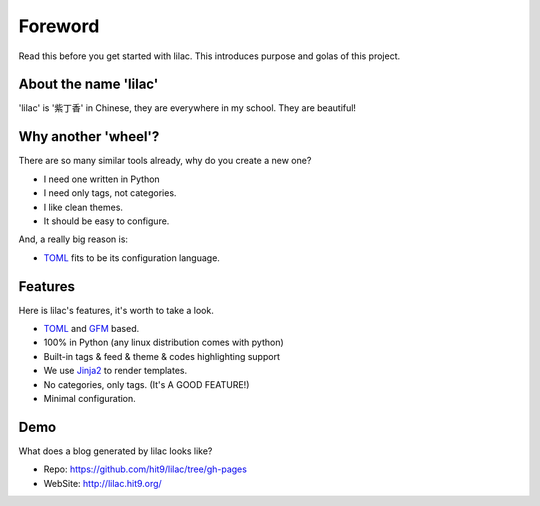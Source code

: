 Foreword
========

Read this before you get started with lilac. This introduces purpose
and golas of this project.

About the name 'lilac'
----------------------

'lilac' is '紫丁香' in Chinese, they are everywhere in my school. They are beautiful!

Why another 'wheel'?
--------------------

There are so many similar tools already, why do you create a new one?

- I need one written in Python

- I need only tags, not categories.

- I like clean themes.

- It should be easy to configure.

And, a really big reason is:

- TOML_ fits to be its configuration language.

.. _TOML: https://github.com/mojombo/toml
Features
--------

Here is lilac's features, it's worth to take a look.

- TOML_ and GFM_ based.

- 100% in Python (any linux distribution comes with python)

- Built-in tags & feed & theme & codes highlighting support

- We use Jinja2_ to render templates.

- No categories, only tags. (It's A GOOD FEATURE!)

- Minimal configuration.

.. _GFM: http://github.github.com/github-flavored-markdown/
.. _Jinja2:  http://jinja.pocoo.org/2/

Demo
----

What does a blog generated by lilac looks like?

- Repo: https://github.com/hit9/lilac/tree/gh-pages

- WebSite: http://lilac.hit9.org/
